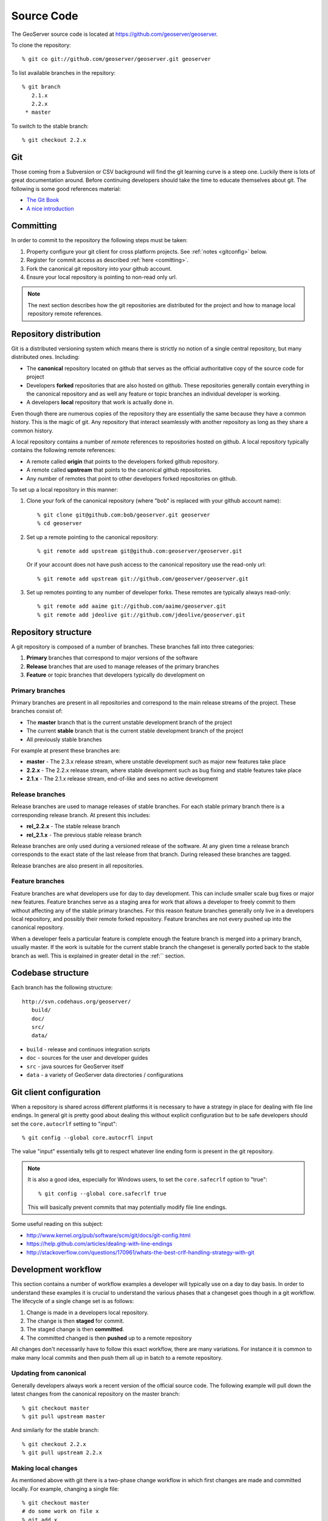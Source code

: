 .. _source:

Source Code
===========

The GeoServer source code is located at https://github.com/geoserver/geoserver.

To clone the repository::

  % git co git://github.com/geoserver/geoserver.git geoserver
  
To list available branches in the repsitory::

  % git branch
     2.1.x
     2.2.x
   * master

To switch to the stable branch::

  % git checkout 2.2.x
  
Git
---

Those coming from a Subversion or CSV background will find the git learning curve is a steep one.
Luckily there is lots of great documentation around. Before continuing developers should take the 
time to educate themselves about git. The following is some good references material:

* `The Git Book <http://git-scm.com/book/>`_
* `A nice introduction <http://www.sbf5.com/~cduan/technical/git/>`_

Committing
----------

In order to commit to the repository the following steps must be taken:

#. Property configure your git client for cross platform projects. See :ref:`notes <gitconfig>` below.
#. Register for commit access as described :ref:`here <comitting>`.
#. Fork the canonical git repository into your github account.
#. Ensure your local repository is pointing to non-read only url.

.. note::

   The next section describes how the git repositories are distributed for the project and
   how to manage local repository remote references.
   

Repository distribution
-----------------------

Git is a distributed versioning system which means there is strictly no notion of a single 
central repository, but many distributed ones. Including:

* The **canonical** repository located on github that serves as the official authoritative 
  copy of the source code for project
* Developers **forked** repositories that are also hosted on github. These repositories 
  generally contain everything in the canonical repository and as well any feature or
  topic branches an individual developer is working.
* A developers **local** repository that work is actually done in.

Even though there are numerous copies of the repository they are essentially the same because
they have a common history. This is the magic of git. Any repository that interact seamlessly 
with another repository as long as they share a common history.

A local repository contains a number of *remote* references to repositories hosted on github. 
A local repository typically contains the following remote references:
  
* A remote called **origin** that points to the developers forked github repository.
* A remote called **upstream** that points to the canonical github repositories.
* Any number of remotes that point to other developers forked repositories on github. 

To set up a local repository in this manner:

#. Clone your fork of the canonical repository (where "bob" is replaced with your github account name)::

     % git clone git@github.com:bob/geoserver.git geoserver
     % cd geoserver
   
#. Set up a remote pointing to the canonical repository::

     % git remote add upstream git@github.com:geoserver/geoserver.git
    
   Or if your account does not have push access to the canonical repository use the read-only url::
    
      % git remote add upstream git://github.com/geoserver/geoserver.git

#. Set up remotes pointing to any number of developer forks. These remotes are typically always 
   read-only::
   
      % git remote add aaime git://github.com/aaime/geoserver.git
      % git remote add jdeolive git://github.com/jdeolive/geoserver.git


Repository structure
--------------------

A git repository is composed of a number of branches. These branches fall into three categories:

#. **Primary** branches that correspond to major versions of the software
#. **Release** branches that are used to manage releases of the primary branches
#. **Feature** or topic branches that developers typically do development on

Primary branches
^^^^^^^^^^^^^^^^

Primary branches are present in all repositories and correspond to the main release streams of the 
project. These branches consist of:

* The **master** branch that is the current unstable development branch of the project
* The current **stable** branch that is the current stable development branch of the project
* All previously stable branches

For example at present these branches are:

* **master** - The 2.3.x release stream, where unstable development such as major new features take place
* **2.2.x** - The 2.2.x release stream, where stable development such as bug fixing and stable features take place
* **2.1.x** - The 2.1.x release stream, end-of-like and sees no active development

Release branches
^^^^^^^^^^^^^^^^

Release branches are used to manage releases of stable branches. For each stable primary branch there is a 
corresponding release branch. At present this includes:

* **rel_2.2.x** - The stable release branch
* **rel_2.1.x** - The previous stable release branch

Release branches are only used during a versioned release of the software. At any given time a release branch
corresponds to the exact state of the last release from that branch. During released these branches are tagged.

Release branches are also present in all repositories.

Feature branches
^^^^^^^^^^^^^^^^

Feature branches are what developers use for day to day development. This can include smaller scale bug fixes or 
major new features. Feature branches serve as a staging area for work that allows a developer to freely commit to
them without affecting any of the stable primary branches. For this reason feature branches generally only live
in a developers local repository, and possibly their remote forked repository. Feature branches are not every pushed
up into the canonical repository.

When a developer feels a particular feature is complete enough the feature branch is merged into a primary branch,
usually master. If the work is suitable for the current stable branch the changeset is generally ported back to the
stable branch as well. This is explained in greater detail in the :ref:`` section.

Codebase structure
------------------

Each  branch has the following structure::

  http://svn.codehaus.org/geoserver/
     build/
     doc/
     src/
     data/
     

* ``build`` - release and continuos integration scripts
* ``doc`` - sources for the user and developer guides 
* ``src`` - java sources for GeoServer itself
* ``data`` - a variety of GeoServer data directories / configurations

.. _gitconfig:

Git client configuration
------------------------

When a repository is shared across different platforms it is necessary to have a 
strategy in place for dealing with file line endings. In general git is pretty good about
dealing this without explicit configuration but to be safe developers should set the 
``core.autocrlf`` setting to "input"::

    % git config --global core.autocrfl input

The value "input" essentially tells git to respect whatever line ending form is present
in the git repository.

.. note::

   It is also a good idea, especially for Windows users, to set the ``core.safecrlf`` 
   option to "true"::

      % git config --global core.safecrlf true

   This will basically prevent commits that may potentially modify file line endings.

Some useful reading on this subject:

* http://www.kernel.org/pub/software/scm/git/docs/git-config.html
* https://help.github.com/articles/dealing-with-line-endings
* http://stackoverflow.com/questions/170961/whats-the-best-crlf-handling-strategy-with-git

Development workflow
--------------------

This section contains a number of workflow examples a developer will typically use on a day to day basis. In order 
to understand these examples it is crucial to understand the various phases that a changeset goes though in a git
workflow. The lifecycle of a single change set is as follows:

#. Change is made in a developers local repository.
#. The change is then **staged** for commit. 
#. The staged change is then **committed**.
#. The committed changed is then **pushed** up to a remote repository

All changes don't necessarily have to follow this exact workflow, there are many variations. For instance it is 
common to make many local commits and then push them all up in batch to a remote repository.

Updating from canonical
^^^^^^^^^^^^^^^^^^^^^^^

Generally developers always work a recent version of the official source code. The following example will pull
down the latest changes from the canonical repository on the master branch::

  % git checkout master
  % git pull upstream master
  
And similarly for the stable branch::

  % git checkout 2.2.x
  % git pull upstream 2.2.x

Making local changes
^^^^^^^^^^^^^^^^^^^^

As mentioned above with git there is a two-phase change workflow in which first changes are made and committed 
locally. For example, changing a single file::

  % git checkout master
  # do some work on file x
  % git add x
  % git commit -m "commit message" x
  
The above example included both the staging of a changed file and the committing of it. AGain there are many 
variations but generally the staging process involves using ``git add`` to stage files that have been added 
or modified, and ``git rm`` to stage files that have been deleted. ``git mv`` is also used to move files (and
stage the changes) in one step.
  
Pushing changes to canonical
^^^^^^^^^^^^^^^^^^^^^^^^^^^^

Once a developer has made some local commits they generally will want to push them up to a remote repository.
For the primary branches these changes should always be pushed up to the canonical repository. If they are for
some reason not suitable to be pushed to the canonical repository then the work shouldn't be done on a primary
branch, but on a feature branch. 

For example, pushing a local bug fix up to canonical master::
  
  % git checkout master
  # make a change
  % git add/rm/mv ...
  % git commit -m "making change x"
  % git pull upstream master
  % git push upstream master
  
The example shows the practice of first pulling from canonical before pushing to it. Developers should **always** do 
this. Actually if there are changes pending in canonical that you have yet to pull down git will by default not allow 
you to push the commit until you have pulled down those changes.

.. note:: 
   
   A **merge commit** occurs when one branch is merged with another. This includes merging a remote branch with its corresponding
   local branch. A merge commit occurs when two branches are merged and the merge is not a "fast forward" merge. Fast forward
   merges are described `here <http://git-scm.com/book/en/Git-Branching-Basic-Branching-and-Merging>`_ and are worth reading 
   about. An easy way to avoid merge commits is to do a "rebase" when pulling down changes::
   
     % git pull --rebase upstream master
     
   The rebase essentially makes it so your local changes appear in git history after the changes you are pulling down which 
   allows the merge to be a fast forward one. This is not a required practice, merge commits are harmless, but when they 
   occur excessively they can clutter up history making logs harder to read.
   
Working with feature branches
^^^^^^^^^^^^^^^^^^^^^^^^^^^^^

As mentioned before it is always a good idea to work on a feature branch and not directly on a primary branch. A classic
situation every developer who has used a version control system has run into is one that occurs when a developer has 
worked on a new feature locally, made a tone of changes but then needs to switch context to work on some other feature or 
bug fix. The developer tries to do that in the midst of the other changes and ends up committing a file they never intended
to. Feature branches are the remedy for this.

To create a new feature branch off of the master branch::

  % git checkout -b my_feature master
  % # make some changes
  % git add/rm, etc...
  % git commit -m "first part of my_feature"
  
Rinse, wash, repeat. The nice about thing this work being on a feature branch is that it is easy to switch context
to work on something else. Just switch back to whatever other branch you need to work on, which will be in a clean
state and then return to the feature branch.

Merging feature branches
^^^^^^^^^^^^^^^^^^^^^^^^

Once a developer is done with a feature branch it must be merged into one of the primary branches and pushed up
to the canonical repository. The way to do this is with the ``git merge`` command::

  % git checkout master
  % git merge my_feature

It's as easy as that. After the feature branch has been merged into the primary branch push it up as described before::

  % git pull --rebase upstream master
  % git push upstream master
  

Porting changes among primary branches
^^^^^^^^^^^^^^^^^^^^^^^^^^^^^^^^^^^^^^

More often than not a single change like a bug fix has to be committed to multiple branches. Unfortunately primary
branches can **not** be merged with the ``git merge`` command. Instead we use ``git cherry-pick``.

As an example consider making a change to master::

  % git checkout master
  % # make the change
  % git add/rm/etc... 
  % git commit -m "fixing bug GEOS-XYZ"
  % git pull --rebase upstream master
  % git push upstream master
  
And we want to backport the bug fix to the stable branch as well. To do so we have to note the commit
id of the change we just made on master. The ``git log`` command will do this. Let's assume the commit
id is "123". Backporting to the stable branch then becomes::

  % git checkout 2.2.x
  % git cherry-pick 123
  % git pull --rebase upstream 2.2.x
  % git push upstream 2.2.x

Cleaning up feature branches
^^^^^^^^^^^^^^^^^^^^^^^^^^^^

Consider the following situation. A developer has been working on a feature branch and continually gone back 
and forth to and from it making commits here and there. The result is that the feature branch has accumulated
a number of commits on it. But all the commits are really related and what we want is really just one commit.

This is easy with git and you have two options:

#. Do an interactive rebase on the feature branch
#. Do a "squashing" merge

Interactive rebase before commit
~~~~~~~~~~~~~~~~~~~~~~~~~~~~~~~~

Rebasing allows us to rewrite the commits on a branch, deleting commits we don't want, or merging commits that should
really be done. You can read more about interactive rebasing `here <http://git-scm.com/book/en/Git-Tools-Rewriting-History#Changing-Multiple-Commit-Messages>`_. 

.. warning::

   Much care should be taken with rebasing. You should never rewrite commits that are public, that is commits that are 
   not only in your local repository. Rebasing public commits changes branch history and results in the ability to merge
   with online repositories.
   

An example of an interactive rebase::

  % git checkout my_feature
  % git log

Git log shows the current commit at the top of the branch is commit "123". Then we make 
some changes and commit the result::

  % git commit "fixing bug x" # results in commit 456

Then we realized we forgot to stage a change before committing. So we add the file and commit::

  % git commit -m "oops, forgot to commit that file" # results in commit 678

Again we made a mistake, a typo, so we fix and commit again::

  % git commit -m "darn, made a typo" # results in commit #910

At this point we made three commits when what we really wanted was one. So we rebase specifying the 
revision before the first first commit::

  % git rebase -i 123
  
The result is an editor that allows us to merge commits together, resulting in a single commit. At this point 
we can merge the cleaned up feature branch into master::

  % git checkout master
  % git merge my_feature

Again, be sure to read up on this feature before attempting to use it. And again, **never rebase a public commit**.

Merging with squash
~~~~~~~~~~~~~~~~~~~

The ``git merge`` command takes an optional option ``--squash`` that basically does the merge but does not commit the result 
to the branch being merged into. This will basically squash all the changes from the feature branch into one change set that
has yet to be committed::

  % git checkout master
  % git merge --squash my_feature
  % git commit -m "implemented feature x"
  
  
More useful reading
-------------------

The content in this section is not intended to be a comprehensive introduction to git. There are many things not covered
that are invaluable to day to day work with git. Some more useful info:

* `10 useful git commands <http://about.digg.com/blog/10-useful-git-commands>`_
* `Git stashing <http://git-scm.com/book/en/Git-Tools-Stashing>`_
* `GeoTools git primer <http://docs.geotools.org/latest/developer/procedures/git.html>`_

  



